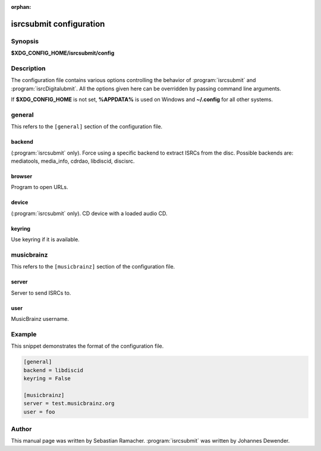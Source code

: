 :orphan:

isrcsubmit configuration
========================

Synopsis
--------

**$XDG_CONFIG_HOME/isrcsubmit/config**

Description
-----------

The configuration file contains various options controlling the behavior of
:program:`isrcsubmit` and :program:`isrcDigitalubmit`. All the options given here can be overridden by passing
command line arguments.

If **$XDG_CONFIG_HOME** is not set, **%APPDATA%** is used on Windows
and **~/.config** for all other systems.

general
-------

This refers to the ``[general]`` section of the configuration file.

backend
^^^^^^^
(:program:`isrcsubmit` only). Force using a specific backend to extract ISRCs from the disc. Possible
backends are: mediatools, media_info, cdrdao, libdiscid, discisrc.

browser
^^^^^^^
Program to open URLs.

device
^^^^^^
(:program:`isrcsubmit` only). CD device with a loaded audio CD.

keyring
^^^^^^^
Use keyring if it is available.


musicbrainz
-----------

This refers to the ``[musicbrainz]`` section of the configuration file.

server
^^^^^^
Server to send ISRCs to.

user
^^^^
MusicBrainz username.

Example
-------

This snippet demonstrates the format of the configuration file.

.. code-block:: text

    [general]
    backend = libdiscid
    keyring = False

    [musicbrainz]
    server = test.musicbrainz.org
    user = foo

Author
------

This manual page was written by Sebastian Ramacher. :program:`isrcsubmit` was
written by Johannes Dewender.
